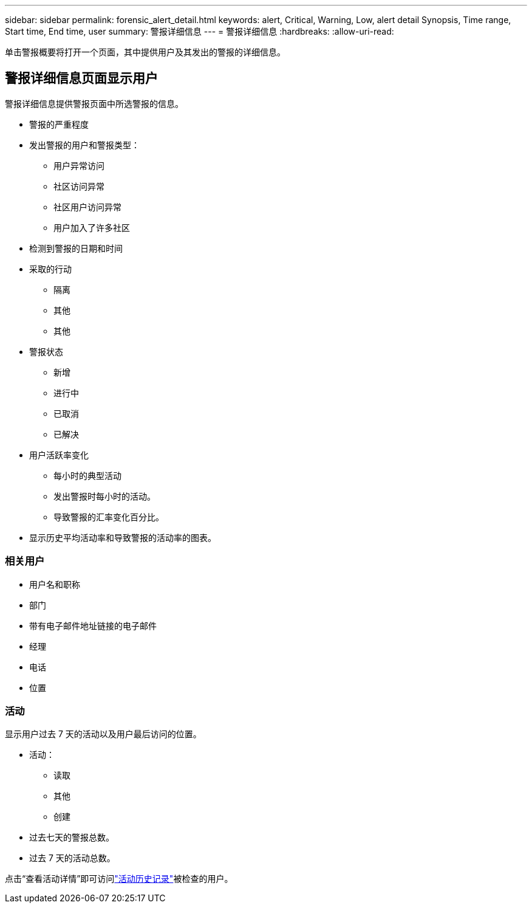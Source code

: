 ---
sidebar: sidebar 
permalink: forensic_alert_detail.html 
keywords: alert, Critical, Warning, Low, alert detail Synopsis, Time range, Start time, End time, user 
summary: 警报详细信息 
---
= 警报详细信息
:hardbreaks:
:allow-uri-read: 


[role="lead"]
单击警报概要将打开一个页面，其中提供用户及其发出的警报的详细信息。



== 警报详细信息页面显示用户

警报详细信息提供警报页面中所选警报的信息。

* 警报的严重程度
* 发出警报的用户和警报类型：
+
** 用户异常访问
** 社区访问异常
** 社区用户访问异常
** 用户加入了许多社区


* 检测到警报的日期和时间
* 采取的行动
+
** 隔离
** 其他
** 其他


* 警报状态
+
** 新增
** 进行中
** 已取消
** 已解决


* 用户活跃率变化
+
** 每小时的典型活动
** 发出警报时每小时的活动。
** 导致警报的汇率变化百分比。


* 显示历史平均活动率和导致警报的活动率的图表。




=== 相关用户

* 用户名和职称
* 部门
* 带有电子邮件地址链接的电子邮件
* 经理
* 电话
* 位置




=== 活动

显示用户过去 7 天的活动以及用户最后访问的位置。

* 活动：
+
** 读取
** 其他
** 创建


* 过去七天的警报总数。
* 过去 7 天的活动总数。


点击“查看活动详情”即可访问link:forensic_activity_history["活动历史记录"]被检查的用户。
